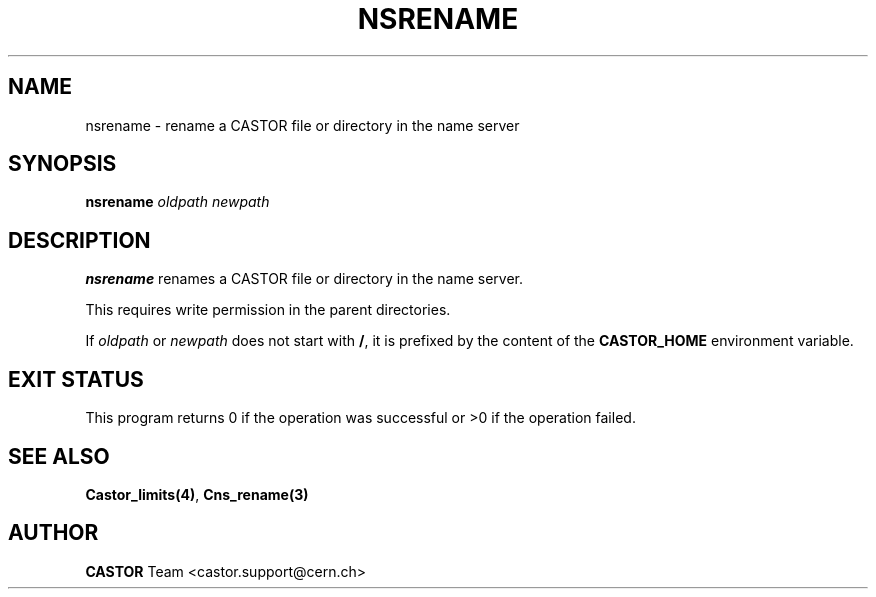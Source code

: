 .\" @(#)$RCSfile: nsrename.man,v $ $Revision: 1.2 $ $Date: 2006/01/26 15:36:23 $ CERN IT-PDP/DM Jean-Philippe Baud
.\" Copyright (C) 1999-2000 by CERN/IT/PDP/DM
.\" All rights reserved
.\"
.TH NSRENAME 1 "$Date: 2006/01/26 15:36:23 $" CASTOR "Cns User Commands"
.SH NAME
nsrename \- rename a CASTOR file or directory in the name server
.SH SYNOPSIS
.B nsrename
.I oldpath
.I newpath
.SH DESCRIPTION
.B nsrename
renames a CASTOR file or directory in the name server.
.LP
This requires write permission in the parent directories.
.LP
If
.I oldpath
or
.I newpath
does not start with
.BR / ,
it is prefixed by the content of the
.B CASTOR_HOME
environment variable.
.SH EXIT STATUS
This program returns 0 if the operation was successful or >0 if the operation
failed.
.SH SEE ALSO
.BR Castor_limits(4) ,
.BR Cns_rename(3)
.SH AUTHOR
\fBCASTOR\fP Team <castor.support@cern.ch>
